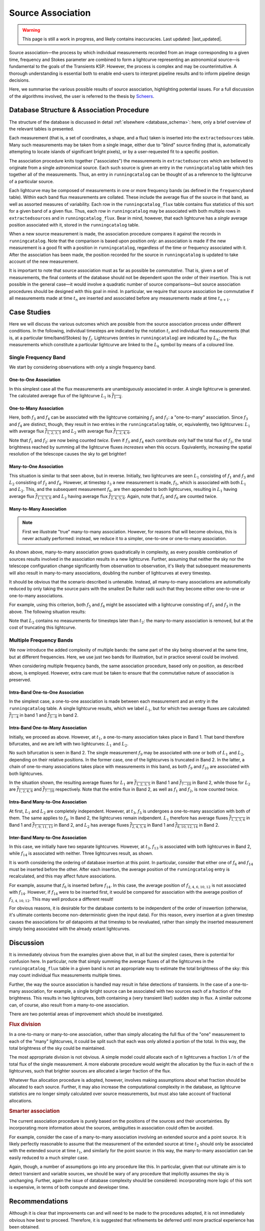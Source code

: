 .. _database_assoc:

++++++++++++++++++
Source Association
++++++++++++++++++
.. |last_updated| last_updated::

.. warning::

    This page is still a work in progress, and likely contains inaccuracies.
    Last updated: |last_updated|.

Source association—the process by which individual measurements recorded from
an image corresponding to a given time, frequency and Stokes parameter are
combined to form a lightcurve representing an astronomical source—is
fundamental to the goals of the Transients KSP. However, the process is
complex and may be counterintuitive. A thorough understanding is essential
both to enable end-users to interpret pipeline results and to inform pipeline
design decisions.

Here, we summarise the various possible results of source association,
highlighting potential issues. For a full discussion of the algorithms
involved, the user is referred to the thesis by `Scheers
<http://dare.uva.nl/en/record/367374>`_.

Database Structure & Association Procedure
==========================================

The structure of the database is discussed in detail :ref:`elsewhere
<database_schema>`: here, only a brief overview of the relevant tables is
presented.

Each measurement (that is, a set of coordinates, a shape, and a flux) taken is
inserted into the ``extractedsources`` table. Many such measurements may be
taken from a single image, either due to "blind" source finding (that is,
automatically attempting to locate islands of significant bright pixels), or
by a user-requested fit to a specific position.

The association procedure knits together ("associates") the measurements in
``extractedsources`` which are believed to originate from a single
astronomical source. Each such source is given an entry in the
``runningcatalog`` table which ties together all of the measurements. Thus, an
entry in ``runningcatalog`` can be thought of as a reference to the lightcurve
of a particular source.

Each lightcurve may be composed of measurements in one or more frequency bands
(as defined in the ``frequencyband`` table). Within each band flux
measurements are collated. These include the average flux of the source in
that band, as well as assorted measures of variability. Each row in the
``runningcatalog_flux`` table contains flux statistics of this sort for a
given band of a given flux. Thus, each row in ``runningcatalog`` may be
associated with both multiple rows in ``extractedsources`` and in
``runningcatalog_flux``.  Bear in mind, however, that each lightcurve has a
*single* average position associated with it, stored in the ``runningcatalog``
table.

When a new source measurement is made, the association procedure compares it
against the records in ``runningcatalog``. Note that the comparison is based
upon position *only*: an association is made if the new measurement is a good
fit with a position in ``runningcatalog``, regardless of the time or frequency
associated with it. After the association has been made, the position recorded
for the source in ``runningcatalog`` is updated to take account of the new
measurement.

It is important to note that source association must as far as possible be
*commutative*. That is, given a set of measurements, the final contents of the
database should not be dependent upon the order of their insertion. This is
not possible in the general case—it would involve a quadratic number of
source comparisons—but source association procedures should be designed with
this goal in mind. In particular, we require that source association be
commutative if all measurements made at time :math:`t_n` are inserted and
associated before any measurements made at time :math:`t_{n+1}`.

Case Studies
============

Here we will discuss the various outcomes which are possible from the source
association process under different conditions. In the following, individual
timesteps are indicated by the notation :math:`t_i` and individual flux measurements
(that is, at a particular time/band/Stokes) by :math:`f_j`. Lightcurves (entries in
``runningcatalog``) are indicated by :math:`L_k`; the flux measurements which
constitute a particular lightcurve are linked to the :math:`L_k` symbol by means of a
coloured line.

Single Frequency Band
---------------------

We start by considering observations with only a single frequency band.

One-to-One Association
++++++++++++++++++++++

.. graphviz:: assoc/one2one.dot

In this simplest case all the flux measurements are unambiguously associated
in order. A single lightcurve is generated. The calculated average flux of the
lightcurve :math:`L_1` is :math:`\overline{f_{1\cdots{}4}}`.

One-to-Many Association
+++++++++++++++++++++++

.. graphviz:: assoc/one2many.dot

Here, both :math:`f_3` and :math:`f_4` can be associated with the lightcurve
containing :math:`f_2` and :math:`f_1`: a "one-to-many" association.  Since
:math:`f_3` and :math:`f_4` are distinct, though, they result in *two* entries
in the ``runningcatalog`` table, or, equivalently, two lightcurves:
:math:`L_1` with average flux :math:`\overline{f_{1,2,3,5}}` and :math:`L_2`
with average flux :math:`\overline{f_{1,2,4,6}}`.

Note that :math:`f_1` and :math:`f_2`: are now being counted *twice*. Even if
:math:`f_3` and :math:`f_4` each contribute only half the total flux of
:math:`f_2`, the total brightness reached by summing all the lightcurve fluxes
*increases* when this occurs. Equivalently, increasing the spatial resolution
of the telescope causes the sky to get brighter!

Many-to-One Association
+++++++++++++++++++++++

.. graphviz:: assoc/many2one.dot

This situation is similar to that seen above, but in reverse. Initially, two
lightcurves are seen :math:`L_1` consisting of :math:`f_1` and :math:`f_3` and
:math:`L_2` consisting of :math:`f_2` and :math:`f_4`. However, at timestep
:math:`t_3` a new measurement is made, :math:`f_5`, which is associated with both
:math:`L_1` and :math:`L_2`. This, and the subsequent measurement :math:`f_6`,
are then appended to both lightcurves, resulting in :math:`L_1` having average
flux :math:`\overline{f_{1,3,5,6}}` and :math:`L_2` having average flux
:math:`\overline{f_{2,4,5,6}}`. Again, note that :math:`f_5` and :math:`f_6`
are counted twice.

Many-to-Many Association
++++++++++++++++++++++++

.. note::

    First we illustrate "true" many-to-many association. However, for reasons
    that will become obvious, this is never actually performed: instead, we
    reduce it to a simpler, one-to-one or one-to-many association.

.. graphviz:: assoc/many2many.dot

As shown above, many-to-many association grows quadratically in complexity, as
every possible combination of sources results involved in the association
results in a new lightcurve. Further, assuming that neither the sky nor the
telescope configuration change significantly from observation to observation,
it's likely that subsequent measurements will also result in many-to-many
associations, doubling the number of lightcurves at every timestep.

It should be obvious that the scenario described is untenable. Instead, all
many-to-many associations are automatically reduced by only taking the source
pairs with the smallest De Ruiter radii such that they become either
one-to-one or one-to-many associations.

For example, using this criterion, both :math:`f_5` and :math:`f_6` might be
associated with a lightcurve consisting of :math:`f_1` and :math:`f_3` in the
above. The following situation results:

.. graphviz:: assoc/many2many-reduced.dot

Note that :math:`L_2` contains no measurements for timesteps later than
:math:`t_2`: the many-to-many association is removed, but at the cost of
truncating this lightcurve.


Multiple Frequency Bands
------------------------

We now introduce the added complexity of multiple bands: the same part of the
sky being observed at the same time, but at different frequencies. Here, we
use just two bands for illustration, but in practice several could be
involved.

When considering multiple frequency bands, the same association procedure,
based only on position, as described above, is employed. However, extra care
must be taken to ensure that the commutative nature of association is
preserved.


Intra-Band One-to-One Association
+++++++++++++++++++++++++++++++++

.. graphviz:: assoc/one2one.multiband.dot

In the simplest case, a one-to-one association is made between each
measurement and an entry in the ``runningcatalog`` table. A single lightcurve
results, which we label :math:`L_1`, but for which two average fluxes are
calculated: :math:`\overline{f_{1\cdots{}4}}` in band 1 and
:math:`\overline{f_{5\cdots{}8}}` in band 2.

Intra-Band One-to-Many Association
++++++++++++++++++++++++++++++++++

.. graphviz:: assoc/one2many.multiband.dot

Initially, we proceed as above. However, at :math:`t_1`, a one-to-many
association takes place in Band 1. That band therefore bifurcates, and we are
left with two lightcurves: :math:`L_1` and :math:`L_2`.

No such bifurcation is seen in Band 2. The single measurement :math:`f_9` may
be associated with one or both of :math:`L_1` and :math:`L_2`, depending on
their relative positions. In the former case, one of the lightcurves is
truncated in Band 2. In the latter, a chain of one-to-many associations takes
place with measurements in this band, as both :math:`f_9` and :math:`f_{10}`
are associated with both lightcurves.

In the situation shown, the resulting average fluxes for :math:`L_1` are
:math:`\overline{f_{1,2,3,5}}` in Band 1 and
:math:`\overline{f_{7\cdots{}10}}` in Band 2, while those for :math:`L_2` are
:math:`\overline{f_{1,2,4,6}}`  and :math:`\overline{f_{7\cdots{}10}}`
respectively. Note that the entire flux in Band 2, as well as :math:`f_1` and
:math:`f_2`, is now counted twice.

Intra-Band Many-to-One Association
++++++++++++++++++++++++++++++++++

.. graphviz:: assoc/many2one.multiband.dot

At first, :math:`L_1` and :math:`L_2` are completely independent. However, at
:math:`t_3`, :math:`f_5` is undergoes a one-to-many association with both of
them. The same applies to :math:`f_6`. In Band 2, the lightcurves remain
indpendent.  :math:`L_1` therefore has average fluxes
:math:`\overline{f_{1,3,5,6}}` in Band 1 and :math:`\overline{f_{7,9,11,13}}`
in Band 2, and :math:`L_2` has average fluxes :math:`\overline{f_{2,4,5,6}}`
in Band 1 and :math:`\overline{f_{8,10,12,14}}` in Band 2.

Inter-Band Many-to-One Association
++++++++++++++++++++++++++++++++++

.. graphviz:: assoc/many2one.crossband.dot

In this case, we initially have two separate lightcurves. However, at
:math:`t_3`, :math:`f_{13}` is associated with both lightcurves in Band 2,
while :math:`f_{14}` is associated with neither. Three lightcurves result, as
shown.

It is worth considering the ordering of database insertion at this point. In
particular, consider that either one of :math:`f_6` and :math:`f_{14}` must be
inserted before the other. After each insertion, the average position of the
``runningcatalog`` entry is recalculated, and this may affect future
associations.

For example, assume that :math:`f_6` is inserted before :math:`f_{14}`. In
this case, the average position of :math:`f_{2,4,6,10,12}` is not associated
with :math:`f_{14}`. However, if :math:`f_{14}` were to be inserted first, it
would be compared for association with the average position of
:math:`f_{2,4,10,12}`. This may well produce a different result!

For obvious reasons, it is desirable for the database contents to be
independent of the order of inswertion (otherwise, it's ultimate contents
become non-deterministic given the input data). For this reason, every
insertion at a given timestep causes the associations for *all* datapoints at
that timestep to be revaluated, rather than simply the inserted measurement
simply being associated with the already extant lightcurves.

Discussion
==========

It is immediately obvious from the examples given above that, in all but the
simplest cases, there is potential for confusion here. In particular, note
that simply summing the average fluxes of all the lightcurves in the
``runningcatalog_flux`` table in a given band is not an appropriate way to
estimate the total brightness of the sky: this may count individual flux
measurements multiple times.

Further, the way the source association is handled may result in false
detections of transients. In the case of a one-to-many association, for
example, a single bright source can be associated with two sources each of a
fraction of the brightness. This results in two lightcurves, both containing a
(very transient like!) sudden step in flux. A similar outcome can, of course,
also result from a many-to-one association.

There are two potential areas of improvement which should be investigated.

.. rubric:: Flux division

In a one-to-many or many-to-one association, rather than simply allocating the
full flux of the "one" measurement to each of the "many" lightcurves, it
could be split such that each was only alloted a portion of the total. In this
way, the total brightness of the sky could be maintained.

The most appropriate division is not obvious. A simple model could allocate
each of :math:`n` lightcurves a fraction :math:`1/n` of the total flux of the
single measurement. A more elaborate procedure would weight the allocation by
the flux in each of the :math:`n` lightcurves, such that brighter sources are
allocated a larger fraction of the flux.

Whatever flux allocation procedure is adopted, however, involves making
assumptions about what fraction should be allocated to each source.
Further, it may also increase the computational complexity in the
database, as lightcurve statistics are no longer simply calculated over
source measurements, but must also take account of fractional allocations.

.. rubric:: Smarter association

The current association procedure is purely based on the positions of the
sources and their uncertainties. By incorporating more information about
the sources, ambiguities in association could often be avoided.

For example, consider the case of a many-to-many association involving an
extended source and a point source. It is likely perfectly reasonable to
assume that the measurement of the extended source at time :math:`t_2`
should only be associated with the extended source at time :math:`t_1`,
and similarly for the point source: in this way, the many-to-many
association can be easily reduced to a much simpler case.

Again, though, a number of assumptions go into any procedure like this. In
particular, given that our ultimate aim is to detect transient and
variable sources, we should be wary of any procedure that implicitly
assumes the sky is unchanging. Further, again the issue of database
complexity should be considered: incorporating more logic of this sort is
expensive, in terms of both compute and developer time.

Recommendations
===============

Although it is clear that improvements can and will need to be made to the
procedures adopted, it is not immediately obvious how best to proceed.
Therefore, it is suggested that refinements be deferred until more practical
experience has been obtained.

To that end, we suggest the following:

#. Commissioners and scientists working with the lightcurve database, as well
   as developers of tools designed to detect transients based upon it, must
   familiarize themselves with the issues described above.

#. The `TKP Lightcurve Archive <http://archive.transientskp.org/>`_ should be
   explicit about which measurements have gone into a displayed lightcurve or
   other measurement. The figures which accompany this document are easy to
   programmatically generate using `GraphViz <http://www.graphviz.org/>`_, and
   show clearly the heritage of a given lightcurve; we suggest, therefore,
   that they or a derivative of them shoudl be shown on the website.

#. As more source measurements are collected, statistics can be collected to
   demonstrate to what extent the problems anticipated are observed in
   real-world use. For example, in the ideal case, the total number of
   measurements included in all the lightcurves would be equal to the number
   of measurements made on images; in practice, however, the former will be
   bigger, since measurements may be counted twice. Observing the
   "overcounting fraction" as the database grows will help understand the
   nature and severity of the problem.
